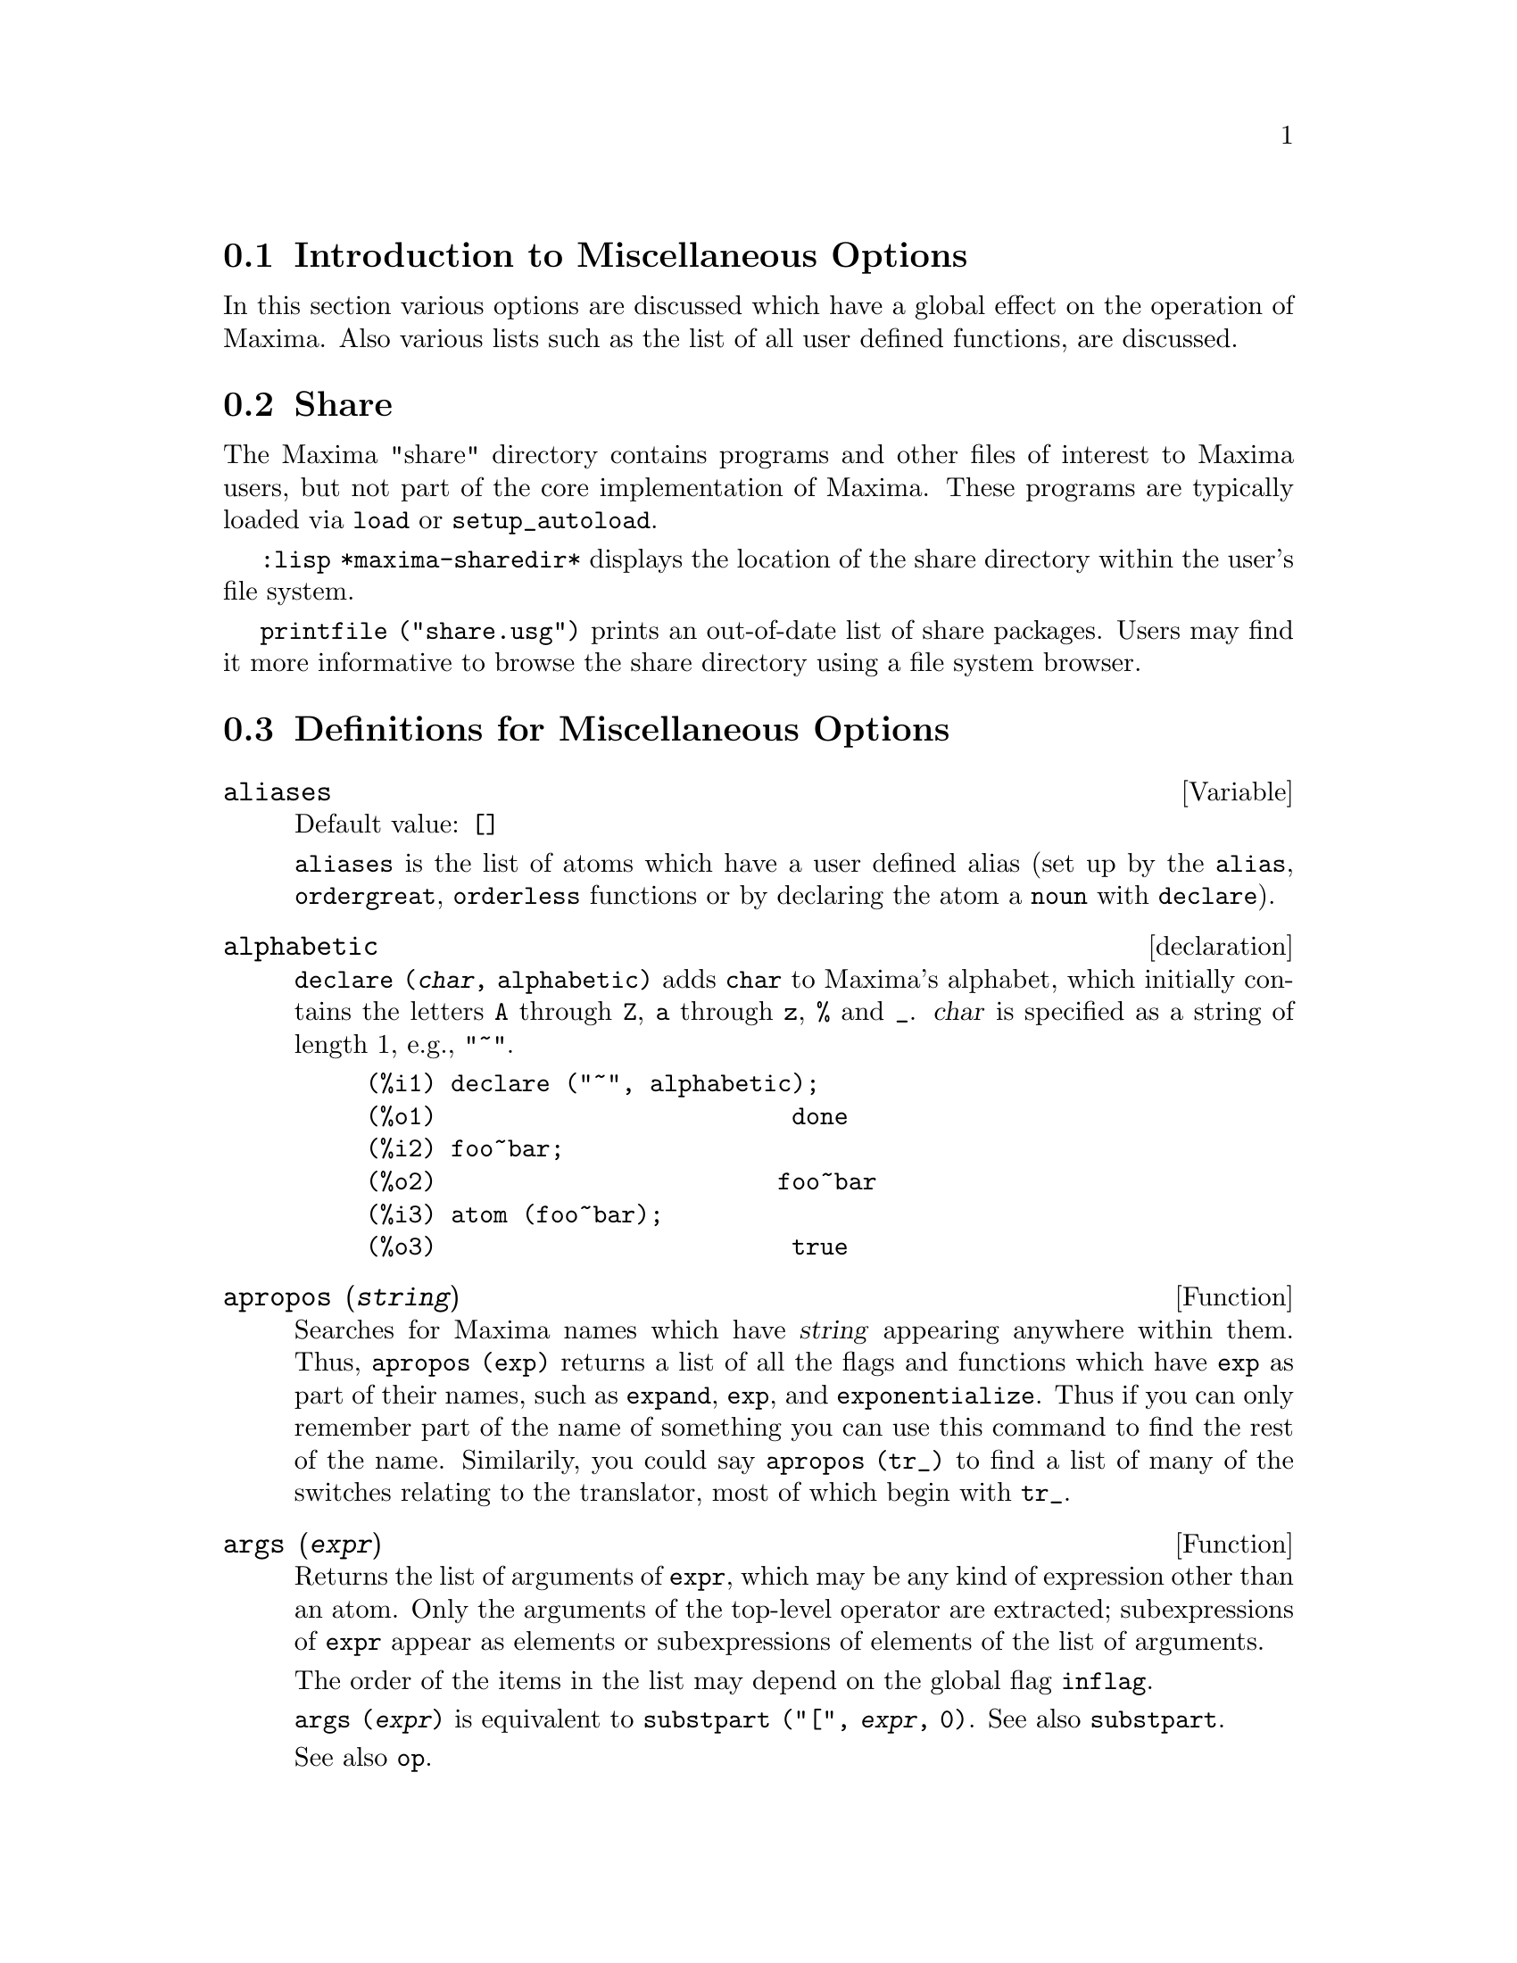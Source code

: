 @menu
* Introduction to Miscellaneous Options::  
* Share::                       
* Definitions for Miscellaneous Options::  
@end menu

@node Introduction to Miscellaneous Options, Share, Miscellaneous Options, Miscellaneous Options
@section Introduction to Miscellaneous Options

In this section various options are discussed which have a global effect
on the operation of Maxima.   Also various lists such as the list of all
user defined functions, are discussed.

@node Share, Definitions for Miscellaneous Options, Introduction to Miscellaneous Options, Miscellaneous Options
@section Share
The Maxima "share" directory contains programs and other files 
of interest to Maxima users, but not part of the core implementation of Maxima.
These programs are typically loaded via @code{load} or @code{setup_autoload}.

@code{:lisp *maxima-sharedir*} displays the location of the share directory
within the user's file system.

@c FIXME FIXME FIXME -- WE REALLY NEED AN UP-TO-DATE LIST OF SHARE PACKAGES !!
@code{printfile ("share.usg")} prints an out-of-date list of share packages.
Users may find it more informative to browse the share directory using a file system browser.


@node Definitions for Miscellaneous Options,  , Share, Miscellaneous Options
@section Definitions for Miscellaneous Options

@defvr {Variable} aliases
Default value: @code{[]}

@code{aliases} is the list of atoms which have a user defined alias (set up by
the @code{alias}, @code{ordergreat}, @code{orderless} functions or by declaring the atom a
@code{noun} with @code{declare}).
@end defvr


@defvr declaration alphabetic
@code{declare (@var{char}, alphabetic)} adds @code{char} to Maxima's alphabet,
which initially contains
the letters @code{A} through @code{Z}, @code{a} through @code{z}, @code{%} and @code{_}.
@var{char} is specified as a string of length 1, e.g., @code{"~"}.

@example
(%i1) declare ("~", alphabetic);
(%o1)                         done
(%i2) foo~bar;  
(%o2)                        foo~bar
(%i3) atom (foo~bar);
(%o3)                         true
@end example

@end defvr

@c REPHRASE
@c DOES apropos RETURN THE SAME THING AS THE LIST SHOWN BY describe ??
@deffn {Function} apropos (@var{string})
Searches for Maxima names which have @var{string} appearing anywhere within
them.  Thus, @code{apropos (exp)} returns a list of all the flags
and functions which have @code{exp} as part of their names, such as @code{expand},
@code{exp}, and @code{exponentialize}.  Thus if you can only remember part of the name
of something you can use this command to find the rest of the name.
Similarily, you could say @code{apropos (tr_)} to find a list of many of the
switches relating to the translator, most of which begin with @code{tr_}.

@end deffn

@deffn {Function} args (@var{expr})
Returns the list of arguments of @code{expr},
which may be any kind of expression other than an atom.
Only the arguments of the top-level operator are extracted;
subexpressions of @code{expr} appear as elements or subexpressions of elements
of the list of arguments.

The order of the items in the list may depend on the global flag @code{inflag}.

@code{args (@var{expr})} is equivalent to @code{substpart ("[", @var{expr}, 0)}.
See also @code{substpart}.

See also @code{op}.

@c NEEDS EXAMPLES
@end deffn

@defvr {Variable} genindex
Default value: @code{i}

@code{genindex} is the alphabetic prefix used to generate the
next variable of summation when necessary.

@end defvr

@defvr {Variable} gensumnum
Default value: 0

@code{gensumnum} is the numeric suffix used to generate the next variable
of summation.  If it is set to @code{false} then the index will consist only
of @code{genindex} with no numeric suffix.

@end defvr

@c NEEDS EXPANSION AND EXAMPLES
@defvr {Variable} inf
Real positive infinity.

@end defvr

@c NEEDS EXPANSION AND EXAMPLES
@defvr {Variable} infinity
Complex infinity, an infinite magnitude of arbitrary phase
angle.  See also @code{inf} and @code{minf}.

@end defvr

@defvr {Variable} infolists
Default value: @code{[]}

@code{infolists} is a list of the names of all of the information
lists in Maxima. These are:

@code{labels} - all bound @code{%i}, @code{%o}, and @code{%t} labels.

@code{values} - all bound atoms which are user variables, not Maxima
options or switches, created by @code{:} or @code{::} or functional binding.
@c WHAT IS INTENDED BY "FUNCTIONAL BINDING" HERE ??

@code{functions} - all user-defined functions, created by @code{:=}.

@code{arrays} - declared and undeclared arrays, created by @code{:}, @code{::}, or @code{:=}.

@code{macros} - any macros defined by the user.

@code{myoptions} - all options ever reset by the user (whether or not they
are later reset to their default values).

@code{rules} - user-defined pattern matching and simplification rules, created
by @code{tellsimp}, @code{tellsimpafter}, @code{defmatch}, or @code{defrule}.

@code{aliases} - atoms which have a user-defined alias, created by the @code{alias},
@code{ordergreat}, @code{orderless} functions or by declaring the atom as a @code{noun}
with @code{declare}.

@code{dependencies} - atoms which have functional dependencies, created by the
@code{depends} or @code{gradef} functions.

@code{gradefs} - functions which have user-defined derivatives, created by the
@code{gradef} function.

@c UMM, WE REALLY NEED TO BE SPECIFIC -- WHAT DOES "ETC" CONTAIN HERE ??
@code{props} - atoms which have any property other than those mentioned
above, such as atvalues, matchdeclares, etc., as well as properties
specified in the @code{declare} function.

@code{let_rule_packages} - a list of all the user-defined let rule packages
plus the special package @code{default_let_rule_package}.
(@code{default_let_rule_package} is the name of the rule package used when
one is not explicitly set by the user.)

@end defvr

@deffn {Function} integerp (@var{expr})
Returns @code{true} if @var{expr} is a literal numeric integer, otherwise @code{false}.

@code{integerp} returns false if its argument is a symbol,
even if the argument is declared integer.

Examples:

@example
(%i1) integerp (0);
(%o1)                         true
(%i2) integerp (1);
(%o2)                         true
(%i3) integerp (-17);
(%o3)                         true
(%i4) integerp (0.0);
(%o4)                         false
(%i5) integerp (1.0);
(%o5)                         false
(%i6) integerp (%pi);
(%o6)                         false
(%i7) integerp (n);
(%o7)                         false
(%i8) declare (n, integer);
(%o8)                         done
(%i9) integerp (n);
(%o9)                         false
@end example

@end deffn

@defvr {Variable} m1pbranch
Default value: @code{false}

@code{m1pbranch} is the principal branch for @code{-1} to a power.
Quantities such as @code{(-1)^(1/3)} (that is, an "odd" rational exponent) and 
@code{(-1)^(1/4)} (that is, an "even" rational exponent) are handled as follows:

@c REDRAW THIS AS A TABLE
@example
              domain:real
                            
(-1)^(1/3):      -1         
(-1)^(1/4):   (-1)^(1/4)   

             domain:complex              
m1pbranch:false          m1pbranch:true
(-1)^(1/3)               1/2+%i*sqrt(3)/2
(-1)^(1/4)              sqrt(2)/2+%i*sqrt(2)/2
@end example

@end defvr

@deffn {Function} numberp (@var{expr})
Returns @code{true} if @var{expr} is a literal integer, rational number, 
floating point number, or bigfloat, otherwise @code{false}.

@code{numberp} returns false if its argument is a symbol,
even if the argument is a symbolic number such as @code{%pi} or @code{%i},
or declared to be 
even, odd, integer, rational, irrational, real, imaginary, or complex.

Examples:

@example
(%i1) numberp (42);
(%o1)                         true
(%i2) numberp (-13/19);
(%o2)                         true
(%i3) numberp (3.14159);
(%o3)                         true
(%i4) numberp (-1729b-4);
(%o4)                         true
(%i5) map (numberp, [%e, %pi, %i, %phi, inf, minf]);
(%o5)      [false, false, false, false, false, false]
(%i6) declare (a, even, b, odd, c, integer, d, rational,
     e, irrational, f, real, g, imaginary, h, complex);
(%o6)                         done
(%i7) map (numberp, [a, b, c, d, e, f, g, h]);
(%o7) [false, false, false, false, false, false, false, false]
@end example

@end deffn

@c CROSS REF TO WHICH FUNCTION OR FUNCTIONS ESTABLISH PROPERTIES !! (VERY IMPORTANT)
@c NEEDS EXPANSION, CLARIFICATION, AND EXAMPLES
@deffn {Function} properties (@var{a})
Returns a list of the names of all the
properties associated with the atom @var{a}.

@end deffn

@c CROSS REF TO WHICH FUNCTION OR FUNCTIONS ESTABLISH PROPERTIES !! (VERY IMPORTANT)
@c NEEDS EXPANSION, CLARIFICATION, AND EXAMPLES
@c WHAT IS HIDDEN IN THE "etc" HERE ??
@defvr {special symbol} props
@code{props} are atoms which have any property other than those explicitly
mentioned in @code{infolists}, such as atvalues, matchdeclares, etc., as well
as properties specified in the @code{declare} function.

@end defvr

@c CROSS REF TO WHICH FUNCTION OR FUNCTIONS ESTABLISH PROPERTIES !! (VERY IMPORTANT)
@c NEEDS EXPANSION, CLARIFICATION, AND EXAMPLES
@deffn {Function} propvars (@var{prop})
Returns a list of those atoms on the @code{props} list which
have the property indicated by @var{prop}.  Thus @code{propvars (atvalue)}
returns a list of atoms which have atvalues.

@end deffn

@c CROSS REF TO OTHER FUNCTIONS WHICH PUT/GET PROPERTIES !! (VERY IMPORTANT)
@c NEEDS EXPANSION, CLARIFICATION, AND EXAMPLES
@c ARE PROPERTIES ESTABLISHED BY put THE SAME AS PROPERTIES ESTABLISHED BY declare OR OTHER FUNCTIONS ??
@c IS put (foo, true, integer) EQUIVALENT TO declare (foo, integer) FOR EXAMPLE ??
@deffn {Function} put (@var{atom}, @var{value}, @var{indicator})
Assigns @var{value} to the property (specified by @var{indicator}) of @var{atom}.
@var{indicator} may be the name of any property, not just a system-defined property.

@code{put} evaluates its arguments. 
@code{put} returns @var{value}.

Examples:

@example
(%i1) put (foo, (a+b)^5, expr);
                                   5
(%o1)                       (b + a)
(%i2) put (foo, "Hello", str);
(%o2)                         Hello
(%i3) properties (foo);
(%o3)            [[user properties, str, expr]]
(%i4) get (foo, expr);
                                   5
(%o4)                       (b + a)
(%i5) get (foo, str);
(%o5)                         Hello
@end example

@end deffn

@deffn {Function} qput (@var{atom}, @var{value}, @var{indicator})
Assigns @var{value} to the property (specified by @var{indicator}) of @var{atom}.
This is the same as @code{put},
except that the arguments are quoted.

Example:

@example
(%i1) foo: aa$ 
(%i2) bar: bb$
(%i3) baz: cc$
(%i4) put (foo, bar, baz);
(%o4)                          bb
(%i5) properties (aa);
(%o5)                [[user properties, cc]]
(%i6) get (aa, cc);
(%o6)                          bb
(%i7) qput (foo, bar, baz);
(%o7)                          bar
(%i8) properties (foo);
(%o8)            [value, [user properties, baz]]
(%i9) get ('foo, 'baz);
(%o9)                          bar
@end example

@end deffn

@c CROSS REF TO OTHER FUNCTIONS WHICH PUT/GET PROPERTIES !! (VERY IMPORTANT)
@c NEEDS EXPANSION, CLARIFICATION, AND EXAMPLES
@c HOW DOES THIS INTERACT WITH declare OR OTHER PROPERTY-ESTABLISHING FUNCTIONS ??
@c HOW IS THIS DIFFERENT FROM remove ??
@deffn {Function} rem (@var{atom}, @var{indicator})
Removes the property indicated by @var{indicator} from @var{atom}.

@end deffn

@c CROSS REF TO OTHER FUNCTIONS WHICH PUT/GET PROPERTIES !! (VERY IMPORTANT)
@c NEEDS EXPANSION, CLARIFICATION, AND EXAMPLES
@c HOW DOES THIS INTERACT WITH declare OR OTHER PROPERTY-ESTABLISHING FUNCTIONS ??
@c HOW IS THIS DIFFERENT FROM rem ??
@deffn {Function} remove (@var{a_1}, @var{p_1}, ..., @var{a_n}, @var{p_n})
@deffnx {Function} remove ([@var{a_1}, ..., @var{a_m}], [@var{p_1}, ..., @var{p_n}], ...)
Removes properties associated with atoms.

@code{remove (@var{a_1}, @var{p_1}, ..., @var{a_n}, @var{p_n})}
removes property @code{p_k} from atom @code{a_k}.

@code{remove ([@var{a_1}, ..., @var{a_m}], [@var{p_1}, ..., @var{p_n}], ...)}
removes properties @code{@var{p_1}, ..., @var{p_n}}
from atoms @var{a_1}, ..., @var{a_m}.
There may be more than one pair of lists.

@c VERIFY THAT THIS WORKS AS ADVERTISED
@c SHOW SPECIAL CASE AS @defunx
If an atom is @code{all} then the property is removed from
all atoms which have it.

@c SHOULD REFER TO A LIST OF ALL SYSTEM-DEFINED PROPERTIES HERE.
The removed properties may be system-defined properties such as
@code{function} or @code{mode_declare}, or user-defined properties.

@c VERIFY THAT THIS WORKS AS ADVERTISED
@c IS transfun PECULIAR TO remove ?? IF SO, SHOW SPECIAL CASE AS @defunx
A property may be @code{transfun} to remove
the translated Lisp version of a function.
After executing this, the Maxima version of the function is executed
rather than the translated version.

@c VERIFY THAT THIS WORKS AS ADVERTISED
@c ARE op AND operator PECULIAR TO remove ?? IF SO, SHOW SPECIAL CASE AS @defunx
A property may be @code{op} or @code{operator} to remove a syntax extension given to an atom.

@code{remove} always returns @code{done} whether or not an atom has a specified property.
This behavior is unlike the more specific remove functions
@code{remvalue}, @code{remarray}, @code{remfunction}, and @code{remrule}.

@c IN SERIOUS NEED OF EXAMPLES HERE
@end deffn

@c NEEDS EXAMPLES
@deffn {Function} remvalue (@var{name_1}, ..., @var{name_n})
@deffnx {Function} remvalue (all)
Removes the values of user variables @var{name_1}, ..., @var{name_n}
(which can be subscripted) from the system.

@code{remvalue (all)} removes the values of all variables in @code{values},
the list of all variables given names by the user
(as opposed to those which are automatically assigned by Maxima).

See also @code{values}.

@end deffn

@c NEEDS EXAMPLES
@deffn {Function} rncombine (@var{expr})
Transforms @var{expr} by combining all terms of @var{expr} that have
identical denominators or denominators that differ from each other by
numerical factors only.  This is slightly different from the behavior
of @code{combine}, which collects terms that have identical denominators.

Setting @code{pfeformat: true} and using @code{combine} yields results similar
to those that can be obtained with @code{rncombine}, but @code{rncombine} takes the
additional step of cross-multiplying numerical denominator factors.
This results in neater forms, and the possiblity of recognizing some
cancellations.

@end deffn

@c NEEDS CLARIFICATION AND EXAMPLES
@deffn {Function} scalarp (@var{expr})
Returns @code{true} if @var{expr} is a number, constant, or variable
declared @code{scalar} with @code{declare}, or composed entirely of numbers, constants, and such
variables, but not containing matrices or lists.

@end deffn

@deffn {Function} setup_autoload (@var{filename}, @var{function_1}, ..., @var{function_n})
Specifies that
if any of @var{function_1}, ..., @var{function_n} are referenced and not yet defined,
@var{filename} is loaded via @code{load}.
@var{filename} usually contains definitions for the functions specified,
although that is not enforced.

@code{setup_autoload} does not work for array functions.

@code{setup_autoload} quotes its arguments.

Example:

@c EXAMPLE GENERATED FROM FOLLOWING INPUT
@c legendre_p (1, %pi);
@c setup_autoload ("specfun.mac", legendre_p, ultraspherical);
@c ultraspherical (2, 1/2, %pi);
@c legendre_p (1, %pi);
@c legendre_q (1, %pi);
@example
(%i1) legendre_p (1, %pi);
(%o1)                  legendre_p(1, %pi)
(%i2) setup_autoload ("specfun.mac", legendre_p, ultraspherical);
(%o2)                         done
(%i3) ultraspherical (2, 1/2, %pi);
Warning - you are redefining the Macsyma function ultraspherical
Warning - you are redefining the Macsyma function legendre_p
                            2
                 3 (%pi - 1)
(%o3)            ------------ + 3 (%pi - 1) + 1
                      2
(%i4) legendre_p (1, %pi);
(%o4)                          %pi
(%i5) legendre_q (1, %pi);
                              %pi + 1
                      %pi log(-------)
                              1 - %pi
(%o5)                 ---------------- - 1
                             2
@end example

@end deffn
